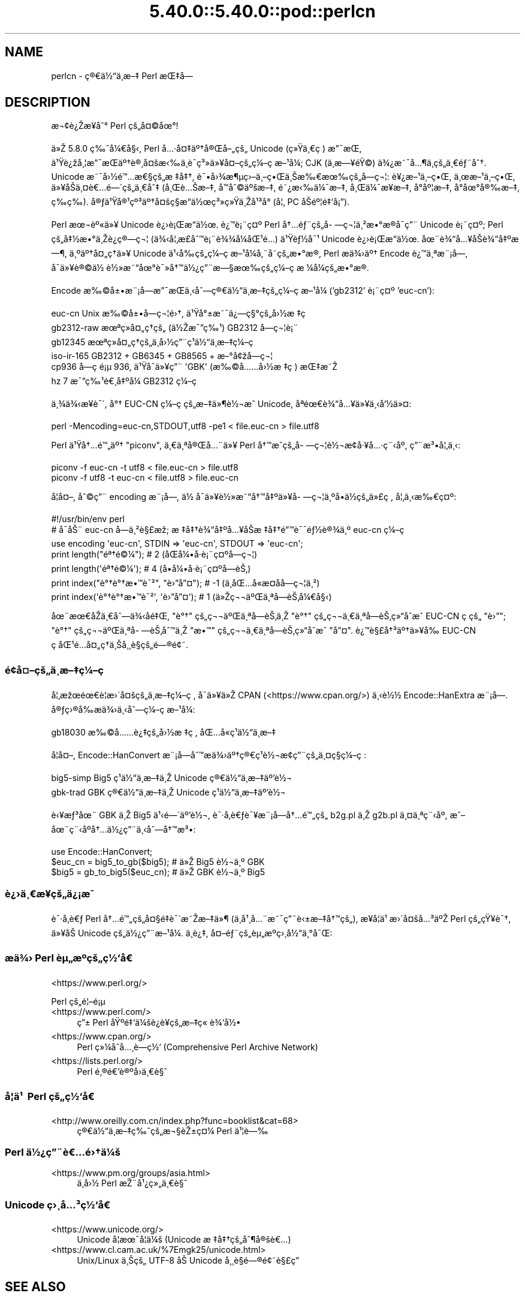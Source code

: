 .\" Automatically generated by Pod::Man 5.0102 (Pod::Simple 3.45)
.\"
.\" Standard preamble:
.\" ========================================================================
.de Sp \" Vertical space (when we can't use .PP)
.if t .sp .5v
.if n .sp
..
.de Vb \" Begin verbatim text
.ft CW
.nf
.ne \\$1
..
.de Ve \" End verbatim text
.ft R
.fi
..
.\" \*(C` and \*(C' are quotes in nroff, nothing in troff, for use with C<>.
.ie n \{\
.    ds C` ""
.    ds C' ""
'br\}
.el\{\
.    ds C`
.    ds C'
'br\}
.\"
.\" Escape single quotes in literal strings from groff's Unicode transform.
.ie \n(.g .ds Aq \(aq
.el       .ds Aq '
.\"
.\" If the F register is >0, we'll generate index entries on stderr for
.\" titles (.TH), headers (.SH), subsections (.SS), items (.Ip), and index
.\" entries marked with X<> in POD.  Of course, you'll have to process the
.\" output yourself in some meaningful fashion.
.\"
.\" Avoid warning from groff about undefined register 'F'.
.de IX
..
.nr rF 0
.if \n(.g .if rF .nr rF 1
.if (\n(rF:(\n(.g==0)) \{\
.    if \nF \{\
.        de IX
.        tm Index:\\$1\t\\n%\t"\\$2"
..
.        if !\nF==2 \{\
.            nr % 0
.            nr F 2
.        \}
.    \}
.\}
.rr rF
.\" ========================================================================
.\"
.IX Title "5.40.0::5.40.0::pod::perlcn 3"
.TH 5.40.0::5.40.0::pod::perlcn 3 2024-12-13 "perl v5.40.0" "Perl Programmers Reference Guide"
.\" For nroff, turn off justification.  Always turn off hyphenation; it makes
.\" way too many mistakes in technical documents.
.if n .ad l
.nh
.SH NAME
perlcn \- \[u00E7]\[u00AE]\[u0080]\[u00E4]\[u00BD]\[u0093]\[u00E4]\[u00B8]\%\[u00E6]\[u0096]\[u0087] Perl \[u00E6]\[u008C]\[u0087]\[u00E5]\[u008D]\[u0097]
.SH DESCRIPTION
.IX Header "DESCRIPTION"
\&\[u00E6]\[u00AC]\[u00A2]\[u00E8]\[u00BF]\[u008E]\[u00E6]\[u009D]\[u00A5]\[u00E5]\[u0088]\[u00B0] Perl \[u00E7]\[u009A]\[u0084]\[u00E5]\[u00A4]\[u00A9]\[u00E5]\[u009C]\[u00B0]!
.PP
\&\[u00E4]\[u00BB]\[u008E] 5.8.0 \[u00E7]\[u0089]\[u0088]\[u00E5]\[u00BC]\[u0080]\[u00E5]\[u00A7]\[u008B], Perl \[u00E5]\[u0085]\[u00B7]\[u00E5]\[u00A4]\[u0087]\[u00E4]\[u00BA]\[u0086]\[u00E5]\[u00AE]\[u008C]\[u00E5]\[u0096]\[u0084]\[u00E7]\[u009A]\[u0084] Unicode (\[u00E7]\[u00BB]\[u009F]\[u00E4]\[u00B8]\[u0080]\[u00E7]\ \[u0081]) \[u00E6]\[u0094]\[u00AF]\[u00E6]\[u008C]\[u0081],
\&\[u00E4]\[u00B9]\[u009F]\[u00E8]\[u00BF]\[u009E]\[u00E5]\[u00B8]\[u00A6]\[u00E6]\[u0094]\[u00AF]\[u00E6]\[u008C]\[u0081]\[u00E4]\[u00BA]\[u0086]\[u00E8]\[u00AE]\[u00B8]\[u00E5]\[u00A4]\[u009A]\[u00E6]\[u008B]\[u0089]\[u00E4]\[u00B8]\[u0081]\[u00E8]\[u00AF]\%\[u00E7]\[u00B3]\[u00BB]\[u00E4]\[u00BB]\[u00A5]\[u00E5]\[u00A4]\[u0096]\[u00E7]\[u009A]\[u0084]\[u00E7]\[u00BC]\[u0096]\[u00E7]\ \[u0081]\[u00E6]\[u0096]\[u00B9]\[u00E5]\[u00BC]\[u008F]; CJK (\[u00E4]\[u00B8]\%\[u00E6]\[u0097]\[u00A5]\[u00E9]\[u009F]\[u00A9]) \[u00E4]\[u00BE]\[u00BF]\[u00E6]\[u0098]\[u00AF]\[u00E5]\[u0085]\[u00B6]\[u00E4]\[u00B8]\%\[u00E7]\[u009A]\[u0084]\[u00E4]\[u00B8]\[u0080]\[u00E9]\[u0083]\[u00A8]\[u00E5]\[u0088]\[u0086].
Unicode \[u00E6]\[u0098]\[u00AF]\[u00E5]\[u009B]\[u00BD]\[u00E9]\[u0099]\[u0085]\[u00E6]\[u0080]\[u00A7]\[u00E7]\[u009A]\[u0084]\[u00E6]\ \[u0087]\[u00E5]\[u0087]\[u0086], \[u00E8]\[u00AF]\[u0095]\[u00E5]\[u009B]\[u00BE]\[u00E6]\[u00B6]\[u00B5]\[u00E7]\[u009B]\[u0096]\[u00E4]\[u00B8]\[u0096]\[u00E7]\[u0095]\[u008C]\[u00E4]\[u00B8]\[u008A]\[u00E6]\[u0089]\[u0080]\[u00E6]\[u009C]\[u0089]\[u00E7]\[u009A]\[u0084]\[u00E5]\%\[u0097]\[u00E7]\[u00AC]\[u00A6]: \[u00E8]\[u00A5]\[u00BF]\[u00E6]\[u0096]\[u00B9]\[u00E4]\[u00B8]\[u0096]\[u00E7]\[u0095]\[u008C], \[u00E4]\[u00B8]\[u009C]\[u00E6]\[u0096]\[u00B9]\[u00E4]\[u00B8]\[u0096]\[u00E7]\[u0095]\[u008C],
\&\[u00E4]\[u00BB]\[u00A5]\[u00E5]\[u008F]\[u008A]\[u00E4]\[u00B8]\[u00A4]\[u00E8]\[u0080]\[u0085]\[u00E9]\[u0097]\[u00B4]\[u00E7]\[u009A]\[u0084]\[u00E4]\[u00B8]\[u0080]\[u00E5]\[u0088]\[u0087] (\[u00E5]\[u00B8]\[u008C]\[u00E8]\[u0085]\[u008A]\[u00E6]\[u0096]\[u0087], \[u00E5]\[u008F]\[u0099]\[u00E5]\[u0088]\[u00A9]\[u00E4]\[u00BA]\[u009A]\[u00E6]\[u0096]\[u0087], \[u00E9]\[u0098]\[u00BF]\[u00E6]\[u008B]\[u0089]\[u00E4]\[u00BC]\[u00AF]\[u00E6]\[u0096]\[u0087], \[u00E5]\[u00B8]\[u008C]\[u00E4]\[u00BC]\[u00AF]\[u00E6]\[u009D]\[u00A5]\[u00E6]\[u0096]\[u0087], \[u00E5]\[u008D]\[u00B0]\[u00E5]\[u00BA]\[u00A6]\[u00E6]\[u0096]\[u0087],
\&\[u00E5]\[u008D]\[u00B0]\[u00E5]\[u009C]\[u00B0]\[u00E5]\[u00AE]\[u0089]\[u00E6]\[u0096]\[u0087], \[u00E7]\%\[u0089]\[u00E7]\%\[u0089]). \[u00E5]\[u00AE]\[u0083]\[u00E4]\[u00B9]\[u009F]\[u00E5]\[u00AE]\[u00B9]\[u00E7]\[u00BA]\[u00B3]\[u00E4]\[u00BA]\[u0086]\[u00E5]\[u00A4]\[u009A]\[u00E7]\[u00A7]\[u008D]\[u00E6]\[u0093]\[u008D]\[u00E4]\[u00BD]\[u009C]\[u00E7]\[u00B3]\[u00BB]\[u00E7]\[u00BB]\[u009F]\[u00E4]\[u00B8]\[u008E]\[u00E5]\[u00B9]\[u00B3]\[u00E5]\[u008F]\[u00B0] (\[u00E5]\[u00A6]\[u0082] PC \[u00E5]\[u008F]\[u008A]\[u00E9]\[u00BA]\[u00A6]\[u00E9]\[u0087]\[u0091]\[u00E5]\[u00A1]\[u0094]).
.PP
Perl \[u00E6]\[u009C]\[u00AC]\[u00E8]\[u00BA]\[u00AB]\[u00E4]\[u00BB]\[u00A5] Unicode \[u00E8]\[u00BF]\[u009B]\[u00E8]\[u00A1]\[u008C]\[u00E6]\[u0093]\[u008D]\[u00E4]\[u00BD]\[u009C]. \[u00E8]\[u00BF]\[u0099]\[u00E8]\[u00A1]\[u00A8]\[u00E7]\[u00A4]\[u00BA] Perl \[u00E5]\[u0086]\[u0085]\[u00E9]\[u0083]\[u00A8]\[u00E7]\[u009A]\[u0084]\[u00E5]\%\[u0097]\[u00E7]\[u00AC]\[u00A6]\[u00E4]\[u00B8]\[u00B2]\[u00E6]\[u0095]\[u00B0]\[u00E6]\[u008D]\[u00AE]\[u00E5]\[u008F]\[u00AF]\[u00E7]\[u0094]\[u00A8] Unicode
\&\[u00E8]\[u00A1]\[u00A8]\[u00E7]\[u00A4]\[u00BA]; Perl \[u00E7]\[u009A]\[u0084]\[u00E5]\[u0087]\[u00BD]\[u00E6]\[u0095]\[u00B0]\[u00E4]\[u00B8]\[u008E]\[u00E8]\[u00BF]\[u0090]\[u00E7]\[u00AE]\[u0097]\[u00E7]\[u00AC]\[u00A6] (\[u00E4]\[u00BE]\[u008B]\[u00E5]\[u00A6]\[u0082]\[u00E6]\%\[u00A3]\[u00E5]\[u0088]\[u0099]\[u00E8]\[u00A1]\[u00A8]\[u00E8]\[u00BE]\[u00BE]\[u00E5]\[u00BC]\[u008F]\[u00E5]\[u008C]\[u00B9]\[u00E9]\[u0085]\[u008D]) \[u00E4]\[u00B9]\[u009F]\[u00E8]\[u0083]\[u00BD]\[u00E5]\[u00AF]\[u00B9] Unicode \[u00E8]\[u00BF]\[u009B]\[u00E8]\[u00A1]\[u008C]\[u00E6]\[u0093]\[u008D]\[u00E4]\[u00BD]\[u009C].
\&\[u00E5]\[u009C]\[u00A8]\[u00E8]\[u00BE]\[u0093]\[u00E5]\[u0085]\[u00A5]\[u00E5]\[u008F]\[u008A]\[u00E8]\[u00BE]\[u0093]\[u00E5]\[u0087]\[u00BA]\[u00E6]\[u0097]\[u00B6], \[u00E4]\[u00B8]\[u00BA]\[u00E4]\[u00BA]\[u0086]\[u00E5]\[u00A4]\[u0084]\[u00E7]\[u0090]\[u0086]\[u00E4]\[u00BB]\[u00A5] Unicode \[u00E4]\[u00B9]\[u008B]\[u00E5]\[u0089]\[u008D]\[u00E7]\[u009A]\[u0084]\[u00E7]\[u00BC]\[u0096]\[u00E7]\ \[u0081]\[u00E6]\[u0096]\[u00B9]\[u00E5]\[u00BC]\[u008F]\[u00E5]\[u0082]\[u00A8]\[u00E5]\%\[u0098]\[u00E7]\[u009A]\[u0084]\[u00E6]\[u0095]\[u00B0]\[u00E6]\[u008D]\[u00AE], Perl
\&\[u00E6]\[u008F]\[u0090]\[u00E4]\[u00BE]\[u009B]\[u00E4]\[u00BA]\[u0086] Encode \[u00E8]\[u00BF]\[u0099]\[u00E4]\[u00B8]\[u00AA]\[u00E6]\[u00A8]\[u00A1]\[u00E5]\[u009D]\[u0097], \[u00E5]\[u008F]\[u00AF]\[u00E4]\[u00BB]\[u00A5]\[u00E8]\[u00AE]\[u00A9]\[u00E4]\[u00BD]\ \[u00E8]\[u00BD]\[u00BB]\[u00E6]\[u0098]\[u0093]\[u00E5]\[u009C]\[u00B0]\[u00E8]\[u00AF]\[u00BB]\[u00E5]\[u0086]\[u0099]\[u00E4]\[u00BD]\[u00BF]\[u00E7]\[u0094]\[u00A8]\[u00E6]\[u0097]\[u00A7]\[u00E6]\[u009C]\[u0089]\[u00E7]\[u009A]\[u0084]\[u00E7]\[u00BC]\[u0096]\[u00E7]\ \[u0081]\[u00E6]\ \[u00BC]\[u00E5]\[u00BC]\[u008F]\[u00E7]\[u009A]\[u0084]\[u00E6]\[u0095]\[u00B0]\[u00E6]\[u008D]\[u00AE].
.PP
Encode \[u00E6]\[u0089]\[u00A9]\[u00E5]\[u00B1]\[u0095]\[u00E6]\[u00A8]\[u00A1]\[u00E5]\[u009D]\[u0097]\[u00E6]\[u0094]\[u00AF]\[u00E6]\[u008C]\[u0081]\[u00E4]\[u00B8]\[u008B]\[u00E5]\[u0088]\[u0097]\[u00E7]\[u00AE]\[u0080]\[u00E4]\[u00BD]\[u0093]\[u00E4]\[u00B8]\%\[u00E6]\[u0096]\[u0087]\[u00E7]\[u009A]\[u0084]\[u00E7]\[u00BC]\[u0096]\[u00E7]\ \[u0081]\[u00E6]\[u0096]\[u00B9]\[u00E5]\[u00BC]\[u008F] ('gb2312' \[u00E8]\[u00A1]\[u00A8]\[u00E7]\[u00A4]\[u00BA] 'euc\-cn'):
.PP
.Vb 6
\&    euc\-cn      Unix \[u00E6]\[u0089]\[u00A9]\[u00E5]\[u00B1]\[u0095]\[u00E5]\%\[u0097]\[u00E7]\[u00AC]\[u00A6]\[u00E9]\[u009B]\[u0086], \[u00E4]\[u00B9]\[u009F]\[u00E5]\[u00B0]\[u00B1]\[u00E6]\[u0098]\[u00AF]\[u00E4]\[u00BF]\[u0097]\[u00E7]\[u00A7]\[u00B0]\[u00E7]\[u009A]\[u0084]\[u00E5]\[u009B]\[u00BD]\[u00E6]\ \[u0087]\[u00E7]\ \[u0081]
\&    gb2312\-raw  \[u00E6]\[u009C]\[u00AA]\[u00E7]\[u00BB]\[u008F]\[u00E5]\[u00A4]\[u0084]\[u00E7]\[u0090]\[u0086]\[u00E7]\[u009A]\[u0084] (\[u00E4]\[u00BD]\[u008E]\[u00E6]\[u00AF]\[u0094]\[u00E7]\[u0089]\[u00B9]) GB2312 \[u00E5]\%\[u0097]\[u00E7]\[u00AC]\[u00A6]\[u00E8]\[u00A1]\[u00A8]
\&    gb12345     \[u00E6]\[u009C]\[u00AA]\[u00E7]\[u00BB]\[u008F]\[u00E5]\[u00A4]\[u0084]\[u00E7]\[u0090]\[u0086]\[u00E7]\[u009A]\[u0084]\[u00E4]\[u00B8]\%\[u00E5]\[u009B]\[u00BD]\[u00E7]\[u0094]\[u00A8]\[u00E7]\[u00B9]\[u0081]\[u00E4]\[u00BD]\[u0093]\[u00E4]\[u00B8]\%\[u00E6]\[u0096]\[u0087]\[u00E7]\[u00BC]\[u0096]\[u00E7]\ \[u0081]
\&    iso\-ir\-165  GB2312 + GB6345 + GB8565 + \[u00E6]\[u0096]\[u00B0]\[u00E5]\[u00A2]\[u009E]\[u00E5]\%\[u0097]\[u00E7]\[u00AC]\[u00A6]
\&    cp936       \[u00E5]\%\[u0097]\[u00E7]\ \[u0081]\[u00E9]\[u00A1]\[u00B5] 936, \[u00E4]\[u00B9]\[u009F]\[u00E5]\[u008F]\[u00AF]\[u00E4]\[u00BB]\[u00A5]\[u00E7]\[u0094]\[u00A8] \*(AqGBK\*(Aq (\[u00E6]\[u0089]\[u00A9]\[u00E5]\[u0085]\[u0085]\[u00E5]\[u009B]\[u00BD]\[u00E6]\ \[u0087]\[u00E7]\ \[u0081]) \[u00E6]\[u008C]\[u0087]\[u00E6]\[u0098]\[u008E]
\&    hz          7 \[u00E6]\[u00AF]\[u0094]\[u00E7]\[u0089]\[u00B9]\[u00E9]\[u0080]\[u00B8]\[u00E5]\[u0087]\[u00BA]\[u00E5]\[u00BC]\[u008F] GB2312 \[u00E7]\[u00BC]\[u0096]\[u00E7]\ \[u0081]
.Ve
.PP
\&\[u00E4]\[u00B8]\[u00BE]\[u00E4]\[u00BE]\[u008B]\[u00E6]\[u009D]\[u00A5]\[u00E8]\[u00AF]\[u00B4], \[u00E5]\[u00B0]\[u0086] EUC-CN \[u00E7]\[u00BC]\[u0096]\[u00E7]\ \[u0081]\[u00E7]\[u009A]\[u0084]\[u00E6]\[u0096]\[u0087]\[u00E4]\[u00BB]\[u00B6]\[u00E8]\[u00BD]\[u00AC]\[u00E6]\[u0088]\[u0090] Unicode, \[u00E5]\[u008F]\[u00AA]\[u00E9]\[u009C]\[u0080]\[u00E8]\[u00BE]\[u0093]\[u00E5]\[u0085]\[u00A5]\[u00E4]\[u00BB]\[u00A5]\[u00E4]\[u00B8]\[u008B]\[u00E5]\[u0091]\[u00BD]\[u00E4]\[u00BB]\[u00A4]:
.PP
.Vb 1
\&    perl \-Mencoding=euc\-cn,STDOUT,utf8 \-pe1 < file.euc\-cn > file.utf8
.Ve
.PP
Perl \[u00E4]\[u00B9]\[u009F]\[u00E5]\[u0086]\[u0085]\[u00E9]\[u0099]\[u0084]\[u00E4]\[u00BA]\[u0086] "piconv", \[u00E4]\[u00B8]\[u0080]\[u00E4]\[u00B8]\[u00AA]\[u00E5]\[u00AE]\[u008C]\[u00E5]\[u0085]\[u00A8]\[u00E4]\[u00BB]\[u00A5] Perl \[u00E5]\[u0086]\[u0099]\[u00E6]\[u0088]\[u0090]\[u00E7]\[u009A]\[u0084]\[u00E5]\%\[u0097]\[u00E7]\[u00AC]\[u00A6]\[u00E8]\[u00BD]\[u00AC]\[u00E6]\[u008D]\[u00A2]\[u00E5]\[u00B7]\[u00A5]\[u00E5]\[u0085]\[u00B7]\[u00E7]\[u00A8]\[u008B]\[u00E5]\[u00BA]\[u008F], \[u00E7]\[u0094]\[u00A8]\[u00E6]\[u00B3]\[u0095]\[u00E5]\[u00A6]\[u0082]\[u00E4]\[u00B8]\[u008B]:
.PP
.Vb 2
\&    piconv \-f euc\-cn \-t utf8 < file.euc\-cn > file.utf8
\&    piconv \-f utf8 \-t euc\-cn < file.utf8 > file.euc\-cn
.Ve
.PP
\&\[u00E5]\[u008F]\[u00A6]\[u00E5]\[u00A4]\[u0096], \[u00E5]\[u0088]\[u00A9]\[u00E7]\[u0094]\[u00A8] encoding \[u00E6]\[u00A8]\[u00A1]\[u00E5]\[u009D]\[u0097], \[u00E4]\[u00BD]\ \[u00E5]\[u008F]\[u00AF]\[u00E4]\[u00BB]\[u00A5]\[u00E8]\[u00BD]\[u00BB]\[u00E6]\[u0098]\[u0093]\[u00E5]\[u0086]\[u0099]\[u00E5]\[u0087]\[u00BA]\[u00E4]\[u00BB]\[u00A5]\[u00E5]\%\[u0097]\[u00E7]\[u00AC]\[u00A6]\[u00E4]\[u00B8]\[u00BA]\[u00E5]\[u008D]\[u0095]\[u00E4]\[u00BD]\[u008D]\[u00E7]\[u009A]\[u0084]\[u00E4]\[u00BB]\[u00A3]\[u00E7]\ \[u0081], \[u00E5]\[u00A6]\[u0082]\[u00E4]\[u00B8]\[u008B]\[u00E6]\[u0089]\[u0080]\[u00E7]\[u00A4]\[u00BA]:
.PP
.Vb 7
\&    #!/usr/bin/env perl
\&    # \[u00E5]\[u0090]\[u00AF]\[u00E5]\[u008A]\[u00A8] euc\-cn \[u00E5]\%\[u0097]\[u00E4]\[u00B8]\[u00B2]\[u00E8]\[u00A7]\[u00A3]\[u00E6]\[u009E]\[u0090]; \[u00E6]\ \[u0087]\[u00E5]\[u0087]\[u0086]\[u00E8]\[u00BE]\[u0093]\[u00E5]\[u0087]\[u00BA]\[u00E5]\[u0085]\[u00A5]\[u00E5]\[u008F]\[u008A]\[u00E6]\ \[u0087]\[u00E5]\[u0087]\[u0086]\[u00E9]\[u0094]\[u0099]\[u00E8]\[u00AF]\[u00AF]\[u00E9]\[u0083]\[u00BD]\[u00E8]\[u00AE]\[u00BE]\[u00E4]\[u00B8]\[u00BA] euc\-cn \[u00E7]\[u00BC]\[u0096]\[u00E7]\ \[u0081]
\&    use encoding \*(Aqeuc\-cn\*(Aq, STDIN => \*(Aqeuc\-cn\*(Aq, STDOUT => \*(Aqeuc\-cn\*(Aq;
\&    print length("\[u00E9]\[u00AA]\[u0086]\[u00E9]\[u00A9]\[u00BC]");          #  2 (\[u00E5]\[u008F]\[u008C]\[u00E5]\[u00BC]\[u0095]\[u00E5]\[u008F]\[u00B7]\[u00E8]\[u00A1]\[u00A8]\[u00E7]\[u00A4]\[u00BA]\[u00E5]\%\[u0097]\[u00E7]\[u00AC]\[u00A6])
\&    print length(\*(Aq\[u00E9]\[u00AA]\[u0086]\[u00E9]\[u00A9]\[u00BC]\*(Aq);          #  4 (\[u00E5]\[u008D]\[u0095]\[u00E5]\[u00BC]\[u0095]\[u00E5]\[u008F]\[u00B7]\[u00E8]\[u00A1]\[u00A8]\[u00E7]\[u00A4]\[u00BA]\[u00E5]\%\[u0097]\[u00E8]\[u008A]\[u0082])
\&    print index("\[u00E8]\[u00B0]\[u0086]\[u00E8]\[u00B0]\[u0086]\[u00E6]\[u0095]\[u0099]\[u00E8]\[u00AF]\[u00B2]", "\[u00E8]\[u009B]\[u0094]\[u00E5]\[u0094]\[u00A4]"); # \-1 (\[u00E4]\[u00B8]\[u008D]\[u00E5]\[u008C]\[u0085]\[u00E5]\[u0090]\[u00AB]\[u00E6]\%\[u00A4]\[u00E5]\%\[u0090]\[u00E5]\%\[u0097]\[u00E7]\[u00AC]\[u00A6]\[u00E4]\[u00B8]\[u00B2])
\&    print index(\*(Aq\[u00E8]\[u00B0]\[u0086]\[u00E8]\[u00B0]\[u0086]\[u00E6]\[u0095]\[u0099]\[u00E8]\[u00AF]\[u00B2]\*(Aq, \*(Aq\[u00E8]\[u009B]\[u0094]\[u00E5]\[u0094]\[u00A4]\*(Aq); #  1 (\[u00E4]\[u00BB]\[u008E]\[u00E7]\[u00AC]\[u00AC]\[u00E4]\[u00BA]\[u008C]\[u00E4]\[u00B8]\[u00AA]\[u00E5]\%\[u0097]\[u00E8]\[u008A]\[u0082]\[u00E5]\[u00BC]\[u0080]\[u00E5]\[u00A7]\[u008B])
.Ve
.PP
\&\[u00E5]\[u009C]\[u00A8]\[u00E6]\[u009C]\[u0080]\[u00E5]\[u0090]\[u008E]\[u00E4]\[u00B8]\[u0080]\[u00E5]\[u0088]\[u0097]\[u00E4]\[u00BE]\[u008B]\[u00E5]\%\[u0090]\[u00E9]\[u0087]\[u008C], "\[u00E8]\[u00B0]\[u0086]" \[u00E7]\[u009A]\[u0084]\[u00E7]\[u00AC]\[u00AC]\[u00E4]\[u00BA]\[u008C]\[u00E4]\[u00B8]\[u00AA]\[u00E5]\%\[u0097]\[u00E8]\[u008A]\[u0082]\[u00E4]\[u00B8]\[u008E] "\[u00E8]\[u00B0]\[u0086]" \[u00E7]\[u009A]\[u0084]\[u00E7]\[u00AC]\[u00AC]\[u00E4]\[u00B8]\[u0080]\[u00E4]\[u00B8]\[u00AA]\[u00E5]\%\[u0097]\[u00E8]\[u008A]\[u0082]\[u00E7]\[u00BB]\[u0093]\[u00E5]\[u0090]\[u0088]\[u00E6]\[u0088]\[u0090] EUC-CN
\&\[u00E7]\ \[u0081]\[u00E7]\[u009A]\[u0084] "\[u00E8]\[u009B]\[u0094]"; "\[u00E8]\[u00B0]\[u0086]" \[u00E7]\[u009A]\[u0084]\[u00E7]\[u00AC]\[u00AC]\[u00E4]\[u00BA]\[u008C]\[u00E4]\[u00B8]\[u00AA]\[u00E5]\%\[u0097]\[u00E8]\[u008A]\[u0082]\[u00E5]\[u0088]\[u0099]\[u00E4]\[u00B8]\[u008E] "\[u00E6]\[u0095]\[u0099]" \[u00E7]\[u009A]\[u0084]\[u00E7]\[u00AC]\[u00AC]\[u00E4]\[u00B8]\[u0080]\[u00E4]\[u00B8]\[u00AA]\[u00E5]\%\[u0097]\[u00E8]\[u008A]\[u0082]\[u00E7]\[u00BB]\[u0093]\[u00E5]\[u0090]\[u0088]\[u00E6]\[u0088]\[u0090] "\[u00E5]\[u0094]\[u00A4]".
\&\[u00E8]\[u00BF]\[u0099]\[u00E8]\[u00A7]\[u00A3]\[u00E5]\[u0086]\[u00B3]\[u00E4]\[u00BA]\[u0086]\[u00E4]\[u00BB]\[u00A5]\[u00E5]\[u0089]\[u008D] EUC-CN \[u00E7]\ \[u0081]\[u00E5]\[u008C]\[u00B9]\[u00E9]\[u0085]\[u008D]\[u00E5]\[u00A4]\[u0084]\[u00E7]\[u0090]\[u0086]\[u00E4]\[u00B8]\[u008A]\[u00E5]\[u00B8]\[u00B8]\[u00E8]\[u00A7]\[u0081]\[u00E7]\[u009A]\[u0084]\[u00E9]\[u0097]\[u00AE]\[u00E9]\[u00A2]\[u0098].
.SS \[u00E9]\[u00A2]\[u009D]\[u00E5]\[u00A4]\[u0096]\[u00E7]\[u009A]\[u0084]\[u00E4]\[u00B8]\%\[u00E6]\[u0096]\[u0087]\[u00E7]\[u00BC]\[u0096]\[u00E7]\ \[u0081]
.IX Subsection "u00E9]u00A2]u009D]u00E5]u00A4]u0096]u00E7]u009A]u0084]u00E4]u00B8]\%u00E6]u0096]u0087]u00E7]u00BC]u0096]u00E7]\ u0081]"
\&\[u00E5]\[u00A6]\[u0082]\[u00E6]\[u009E]\[u009C]\[u00E9]\[u009C]\[u0080]\[u00E8]\[u00A6]\[u0081]\[u00E6]\[u009B]\[u00B4]\[u00E5]\[u00A4]\[u009A]\[u00E7]\[u009A]\[u0084]\[u00E4]\[u00B8]\%\[u00E6]\[u0096]\[u0087]\[u00E7]\[u00BC]\[u0096]\[u00E7]\ \[u0081], \[u00E5]\[u008F]\[u00AF]\[u00E4]\[u00BB]\[u00A5]\[u00E4]\[u00BB]\[u008E] CPAN (<https://www.cpan.org/>) \[u00E4]\[u00B8]\[u008B]\[u00E8]\[u00BD]\[u00BD]
Encode::HanExtra \[u00E6]\[u00A8]\[u00A1]\[u00E5]\[u009D]\[u0097]. \[u00E5]\[u00AE]\[u0083]\[u00E7]\[u009B]\[u00AE]\[u00E5]\[u0089]\[u008D]\[u00E6]\[u008F]\[u0090]\[u00E4]\[u00BE]\[u009B]\[u00E4]\[u00B8]\[u008B]\[u00E5]\[u0088]\[u0097]\[u00E7]\[u00BC]\[u0096]\[u00E7]\ \[u0081]\[u00E6]\[u0096]\[u00B9]\[u00E5]\[u00BC]\[u008F]:
.PP
.Vb 1
\&    gb18030     \[u00E6]\[u0089]\[u00A9]\[u00E5]\[u0085]\[u0085]\[u00E8]\[u00BF]\[u0087]\[u00E7]\[u009A]\[u0084]\[u00E5]\[u009B]\[u00BD]\[u00E6]\ \[u0087]\[u00E7]\ \[u0081], \[u00E5]\[u008C]\[u0085]\[u00E5]\[u0090]\[u00AB]\[u00E7]\[u00B9]\[u0081]\[u00E4]\[u00BD]\[u0093]\[u00E4]\[u00B8]\%\[u00E6]\[u0096]\[u0087]
.Ve
.PP
\&\[u00E5]\[u008F]\[u00A6]\[u00E5]\[u00A4]\[u0096], Encode::HanConvert \[u00E6]\[u00A8]\[u00A1]\[u00E5]\[u009D]\[u0097]\[u00E5]\[u0088]\[u0099]\[u00E6]\[u008F]\[u0090]\[u00E4]\[u00BE]\[u009B]\[u00E4]\[u00BA]\[u0086]\[u00E7]\[u00AE]\[u0080]\[u00E7]\[u00B9]\[u0081]\[u00E8]\[u00BD]\[u00AC]\[u00E6]\[u008D]\[u00A2]\[u00E7]\[u0094]\[u00A8]\[u00E7]\[u009A]\[u0084]\[u00E4]\[u00B8]\[u00A4]\[u00E7]\[u00A7]\[u008D]\[u00E7]\[u00BC]\[u0096]\[u00E7]\ \[u0081]:
.PP
.Vb 2
\&    big5\-simp   Big5 \[u00E7]\[u00B9]\[u0081]\[u00E4]\[u00BD]\[u0093]\[u00E4]\[u00B8]\%\[u00E6]\[u0096]\[u0087]\[u00E4]\[u00B8]\[u008E] Unicode \[u00E7]\[u00AE]\[u0080]\[u00E4]\[u00BD]\[u0093]\[u00E4]\[u00B8]\%\[u00E6]\[u0096]\[u0087]\[u00E4]\[u00BA]\[u0092]\[u00E8]\[u00BD]\[u00AC]
\&    gbk\-trad    GBK \[u00E7]\[u00AE]\[u0080]\[u00E4]\[u00BD]\[u0093]\[u00E4]\[u00B8]\%\[u00E6]\[u0096]\[u0087]\[u00E4]\[u00B8]\[u008E] Unicode \[u00E7]\[u00B9]\[u0081]\[u00E4]\[u00BD]\[u0093]\[u00E4]\[u00B8]\%\[u00E6]\[u0096]\[u0087]\[u00E4]\[u00BA]\[u0092]\[u00E8]\[u00BD]\[u00AC]
.Ve
.PP
\&\[u00E8]\[u008B]\[u00A5]\[u00E6]\[u0083]\[u00B3]\[u00E5]\[u009C]\[u00A8] GBK \[u00E4]\[u00B8]\[u008E] Big5 \[u00E4]\[u00B9]\[u008B]\[u00E9]\[u0097]\[u00B4]\[u00E4]\[u00BA]\[u0092]\[u00E8]\[u00BD]\[u00AC], \[u00E8]\[u00AF]\[u00B7]\[u00E5]\[u008F]\[u0082]\[u00E8]\[u0080]\[u0083]\[u00E8]\[u00AF]\[u00A5]\[u00E6]\[u00A8]\[u00A1]\[u00E5]\[u009D]\[u0097]\[u00E5]\[u0086]\[u0085]\[u00E9]\[u0099]\[u0084]\[u00E7]\[u009A]\[u0084] b2g.pl \[u00E4]\[u00B8]\[u008E] g2b.pl \[u00E4]\[u00B8]\[u00A4]\[u00E4]\[u00B8]\[u00AA]\[u00E7]\[u00A8]\[u008B]\[u00E5]\[u00BA]\[u008F],
\&\[u00E6]\[u0088]\[u0096]\[u00E5]\[u009C]\[u00A8]\[u00E7]\[u00A8]\[u008B]\[u00E5]\[u00BA]\[u008F]\[u00E5]\[u0086]\[u0085]\[u00E4]\[u00BD]\[u00BF]\[u00E7]\[u0094]\[u00A8]\[u00E4]\[u00B8]\[u008B]\[u00E5]\[u0088]\[u0097]\[u00E5]\[u0086]\[u0099]\[u00E6]\[u00B3]\[u0095]:
.PP
.Vb 3
\&    use Encode::HanConvert;
\&    $euc_cn = big5_to_gb($big5); # \[u00E4]\[u00BB]\[u008E] Big5 \[u00E8]\[u00BD]\[u00AC]\[u00E4]\[u00B8]\[u00BA] GBK
\&    $big5 = gb_to_big5($euc_cn); # \[u00E4]\[u00BB]\[u008E] GBK \[u00E8]\[u00BD]\[u00AC]\[u00E4]\[u00B8]\[u00BA] Big5
.Ve
.SS \[u00E8]\[u00BF]\[u009B]\[u00E4]\[u00B8]\[u0080]\[u00E6]\%\[u00A5]\[u00E7]\[u009A]\[u0084]\[u00E4]\[u00BF]\[u00A1]\[u00E6]\[u0081]\[u00AF]
.IX Subsection "u00E8]u00BF]u009B]u00E4]u00B8]u0080]u00E6]\%u00A5]u00E7]u009A]u0084]u00E4]u00BF]u00A1]u00E6]u0081]u00AF]"
\&\[u00E8]\[u00AF]\[u00B7]\[u00E5]\[u008F]\[u0082]\[u00E8]\[u0080]\[u0083] Perl \[u00E5]\[u0086]\[u0085]\[u00E9]\[u0099]\[u0084]\[u00E7]\[u009A]\[u0084]\[u00E5]\[u00A4]\[u00A7]\[u00E9]\[u0087]\[u008F]\[u00E8]\[u00AF]\[u00B4]\[u00E6]\[u0098]\[u008E]\[u00E6]\[u0096]\[u0087]\[u00E4]\[u00BB]\[u00B6] (\[u00E4]\[u00B8]\[u008D]\[u00E5]\[u00B9]\[u00B8]\[u00E5]\[u0085]\[u00A8]\[u00E6]\[u0098]\[u00AF]\[u00E7]\[u0094]\[u00A8]\[u00E8]\[u008B]\[u00B1]\[u00E6]\[u0096]\[u0087]\[u00E5]\[u0086]\[u0099]\[u00E7]\[u009A]\[u0084]), \[u00E6]\[u009D]\[u00A5]\[u00E5]\%\[u00A6]\[u00E4]\[u00B9]\ \[u00E6]\[u009B]\[u00B4]\[u00E5]\[u00A4]\[u009A]\[u00E5]\[u0085]\[u00B3]\[u00E4]\[u00BA]\[u008E]
Perl \[u00E7]\[u009A]\[u0084]\[u00E7]\[u009F]\[u00A5]\[u00E8]\[u00AF]\[u0086], \[u00E4]\[u00BB]\[u00A5]\[u00E5]\[u008F]\[u008A] Unicode \[u00E7]\[u009A]\[u0084]\[u00E4]\[u00BD]\[u00BF]\[u00E7]\[u0094]\[u00A8]\[u00E6]\[u0096]\[u00B9]\[u00E5]\[u00BC]\[u008F]. \[u00E4]\[u00B8]\[u008D]\[u00E8]\[u00BF]\[u0087], \[u00E5]\[u00A4]\[u0096]\[u00E9]\[u0083]\[u00A8]\[u00E7]\[u009A]\[u0084]\[u00E8]\[u00B5]\[u0084]\[u00E6]\[u00BA]\[u0090]\[u00E7]\[u009B]\[u00B8]\[u00E5]\[u00BD]\[u0093]\[u00E4]\[u00B8]\[u00B0]\[u00E5]\[u00AF]\[u008C]:
.SS "\[u00E6]\[u008F]\[u0090]\[u00E4]\[u00BE]\[u009B] Perl \[u00E8]\[u00B5]\[u0084]\[u00E6]\[u00BA]\[u0090]\[u00E7]\[u009A]\[u0084]\[u00E7]\[u00BD]\[u0091]\[u00E5]\[u009D]\[u0080]"
.IX Subsection "u00E6]u008F]u0090]u00E4]u00BE]u009B] Perl u00E8]u00B5]u0084]u00E6]u00BA]u0090]u00E7]u009A]u0084]u00E7]u00BD]u0091]u00E5]u009D]u0080]"
.IP <https://www.perl.org/> 4
.IX Item "<https://www.perl.org/>"
.PP
Perl \[u00E7]\[u009A]\[u0084]\[u00E9]\[u00A6]\[u0096]\[u00E9]\[u00A1]\[u00B5]
.IP <https://www.perl.com/> 4
.IX Item "<https://www.perl.com/>"
\&\[u00E7]\[u0094]\[u00B1] Perl \[u00E5]\[u009F]\[u00BA]\[u00E9]\[u0087]\[u0091]\[u00E4]\[u00BC]\[u009A]\[u00E8]\[u00BF]\[u0090]\[u00E8]\[u0090]\[u00A5]\[u00E7]\[u009A]\[u0084]\[u00E6]\[u0096]\[u0087]\[u00E7]\[u00AB]\ \[u00E8]\[u00BE]\[u0091]\[u00E5]\[u00BD]\[u0095]
.IP <https://www.cpan.org/> 4
.IX Item "<https://www.cpan.org/>"
Perl \[u00E7]\[u00BB]\[u00BC]\[u00E5]\[u0090]\[u0088]\[u00E5]\[u0085]\[u00B8]\[u00E8]\[u0097]\[u008F]\[u00E7]\[u00BD]\[u0091] (Comprehensive Perl Archive Network)
.IP <https://lists.perl.org/> 4
.IX Item "<https://lists.perl.org/>"
Perl \[u00E9]\[u0082]\[u00AE]\[u00E9]\[u0080]\[u0092]\[u00E8]\[u00AE]\[u00BA]\[u00E5]\[u009D]\[u009B]\[u00E4]\[u00B8]\[u0080]\[u00E8]\[u00A7]\[u0088]
.SS "\[u00E5]\%\[u00A6]\[u00E4]\[u00B9]\  Perl \[u00E7]\[u009A]\[u0084]\[u00E7]\[u00BD]\[u0091]\[u00E5]\[u009D]\[u0080]"
.IX Subsection "u00E5]\%u00A6]u00E4]u00B9]\  Perl u00E7]u009A]u0084]u00E7]u00BD]u0091]u00E5]u009D]u0080]"
.IP <http://www.oreilly.com.cn/index.php?func=booklist&cat=68> 4
.IX Item "<http://www.oreilly.com.cn/index.php?func=booklist&cat=68>"
\&\[u00E7]\[u00AE]\[u0080]\[u00E4]\[u00BD]\[u0093]\[u00E4]\[u00B8]\%\[u00E6]\[u0096]\[u0087]\[u00E7]\[u0089]\[u0088]\[u00E7]\[u009A]\[u0084]\[u00E6]\[u00AC]\[u00A7]\[u00E8]\[u008E]\[u00B1]\[u00E7]\[u00A4]\[u00BC] Perl \[u00E4]\[u00B9]\[u00A6]\[u00E8]\[u0097]\[u0089]
.SS "Perl \[u00E4]\[u00BD]\[u00BF]\[u00E7]\[u0094]\[u00A8]\[u00E8]\[u0080]\[u0085]\[u00E9]\[u009B]\[u0086]\[u00E4]\[u00BC]\[u009A]"
.IX Subsection "Perl u00E4]u00BD]u00BF]u00E7]u0094]u00A8]u00E8]u0080]u0085]u00E9]u009B]u0086]u00E4]u00BC]u009A]"
.IP <https://www.pm.org/groups/asia.html> 4
.IX Item "<https://www.pm.org/groups/asia.html>"
\&\[u00E4]\[u00B8]\%\[u00E5]\[u009B]\[u00BD] Perl \[u00E6]\[u008E]\[u00A8]\[u00E5]\[u00B9]\[u00BF]\[u00E7]\[u00BB]\[u0084]\[u00E4]\[u00B8]\[u0080]\[u00E8]\[u00A7]\[u0088]
.SS "Unicode \[u00E7]\[u009B]\[u00B8]\[u00E5]\[u0085]\[u00B3]\[u00E7]\[u00BD]\[u0091]\[u00E5]\[u009D]\[u0080]"
.IX Subsection "Unicode u00E7]u009B]u00B8]u00E5]u0085]u00B3]u00E7]u00BD]u0091]u00E5]u009D]u0080]"
.IP <https://www.unicode.org/> 4
.IX Item "<https://www.unicode.org/>"
Unicode \[u00E5]\%\[u00A6]\[u00E6]\[u009C]\[u00AF]\[u00E5]\%\[u00A6]\[u00E4]\[u00BC]\[u009A] (Unicode \[u00E6]\ \[u0087]\[u00E5]\[u0087]\[u0086]\[u00E7]\[u009A]\[u0084]\[u00E5]\[u0088]\[u00B6]\[u00E5]\[u00AE]\[u009A]\[u00E8]\[u0080]\[u0085])
.IP <https://www.cl.cam.ac.uk/%7Emgk25/unicode.html> 4
.IX Item "<https://www.cl.cam.ac.uk/%7Emgk25/unicode.html>"
Unix/Linux \[u00E4]\[u00B8]\[u008A]\[u00E7]\[u009A]\[u0084] UTF\-8 \[u00E5]\[u008F]\[u008A] Unicode \[u00E5]\[u00B8]\[u00B8]\[u00E8]\[u00A7]\[u0081]\[u00E9]\[u0097]\[u00AE]\[u00E9]\[u00A2]\[u0098]\[u00E8]\[u00A7]\[u00A3]\[u00E7]\%\[u0094]
.SH "SEE ALSO"
.IX Header "SEE ALSO"
Encode, Encode::CN, encoding, perluniintro, perlunicode
.SH AUTHORS
.IX Header "AUTHORS"
Jarkko Hietaniemi <jhi@iki.fi>
.PP
Audrey Tang (\[u00E5]\[u0094]\[u0090]\[u00E5]\[u0087]\[u00A4]) <audreyt@audreyt.org>
.PP
Sizhe Zhao <prc.zhao@outlook.com>
.SH "POD ERRORS"
.IX Header "POD ERRORS"
Hey! \fBThe above document had some coding errors, which are explained below:\fR
.IP "Around line 7:" 4
.IX Item "Around line 7:"
This document probably does not appear as it should, because its "=encoding utf8" line calls for an unsupported encoding.  [Pod::Simple::TranscodeDumb v3.45's supported encodings are: ascii ascii-ctrl cp1252 iso\-8859\-1 latin\-1 latin1 null]
.Sp
Couldn't do =encoding utf8: This document probably does not appear as it should, because its "=encoding utf8" line calls for an unsupported encoding.  [Pod::Simple::TranscodeDumb v3.45's supported encodings are: ascii ascii-ctrl cp1252 iso\-8859\-1 latin\-1 latin1 null]
